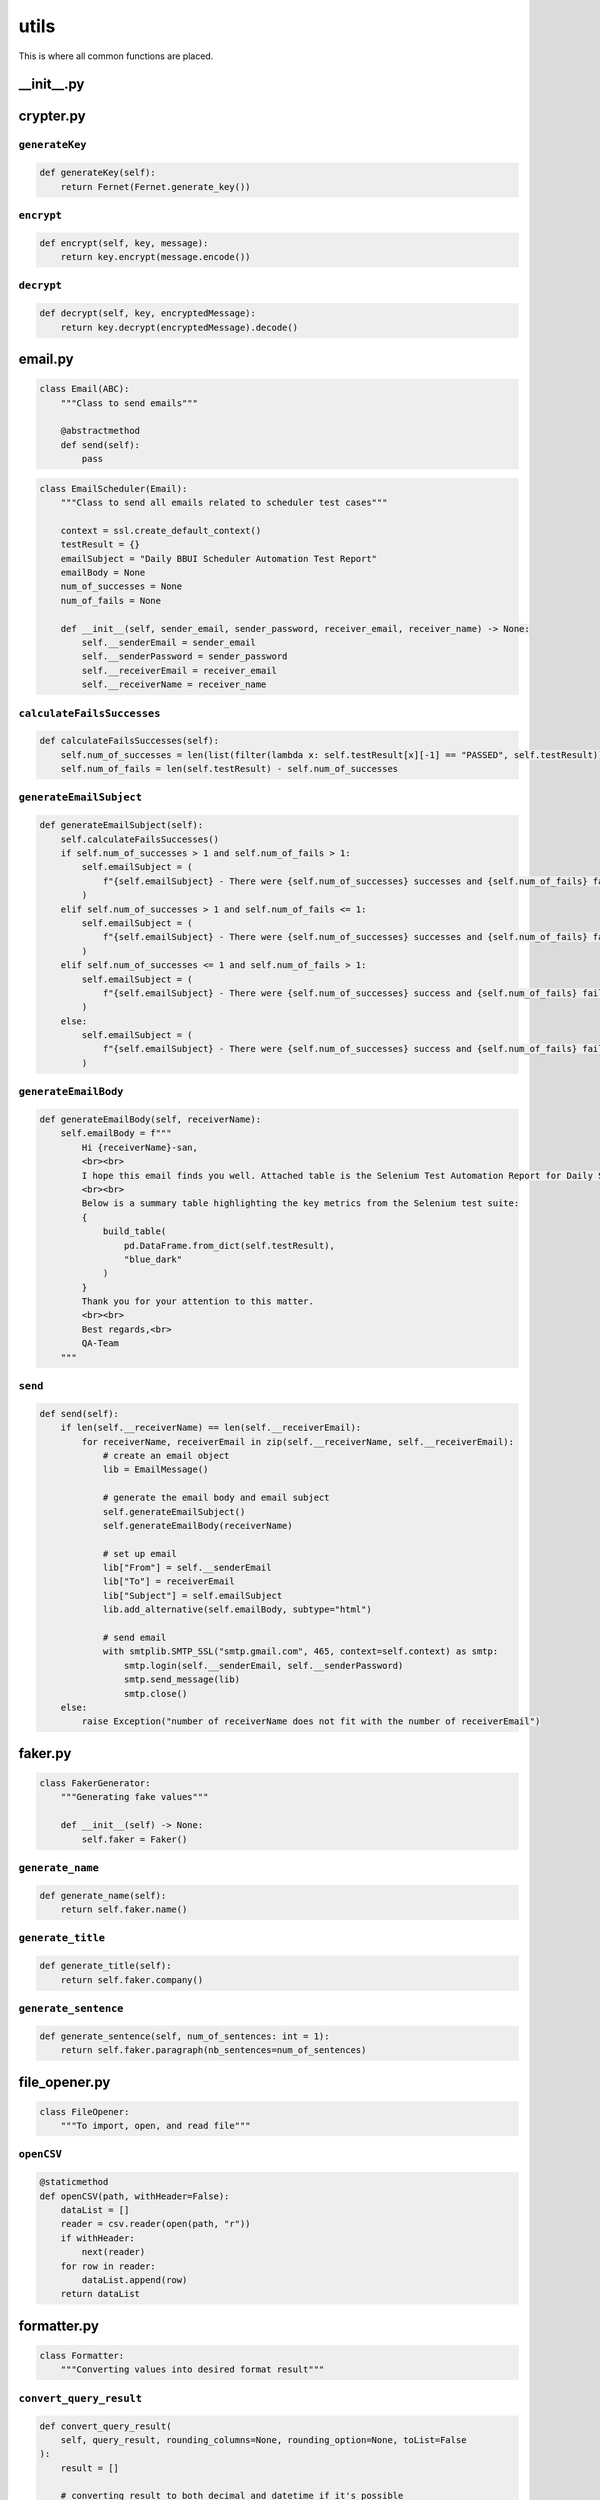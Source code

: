 utils
+++++
This is where all common functions are placed.


__init__.py
===========

crypter.py
==========

``generateKey``
---------------

.. code-block:: python

    def generateKey(self):
        return Fernet(Fernet.generate_key())

``encrypt``
-----------

.. code-block:: python

    def encrypt(self, key, message):
        return key.encrypt(message.encode())

``decrypt``
-----------

.. code-block:: python

    def decrypt(self, key, encryptedMessage):
        return key.decrypt(encryptedMessage).decode()


email.py
========

.. code-block:: python

    class Email(ABC):
        """Class to send emails"""

        @abstractmethod
        def send(self):
            pass


.. code-block:: python

    class EmailScheduler(Email):
        """Class to send all emails related to scheduler test cases"""

        context = ssl.create_default_context()
        testResult = {}
        emailSubject = "Daily BBUI Scheduler Automation Test Report"
        emailBody = None
        num_of_successes = None
        num_of_fails = None

        def __init__(self, sender_email, sender_password, receiver_email, receiver_name) -> None:
            self.__senderEmail = sender_email
            self.__senderPassword = sender_password
            self.__receiverEmail = receiver_email
            self.__receiverName = receiver_name

``calculateFailsSuccesses``
---------------------------

.. code-block:: python

    def calculateFailsSuccesses(self):
        self.num_of_successes = len(list(filter(lambda x: self.testResult[x][-1] == "PASSED", self.testResult)))
        self.num_of_fails = len(self.testResult) - self.num_of_successes


``generateEmailSubject``
------------------------

.. code-block:: python

    def generateEmailSubject(self):
        self.calculateFailsSuccesses()
        if self.num_of_successes > 1 and self.num_of_fails > 1:
            self.emailSubject = (
                f"{self.emailSubject} - There were {self.num_of_successes} successes and {self.num_of_fails} failures"
            )
        elif self.num_of_successes > 1 and self.num_of_fails <= 1:
            self.emailSubject = (
                f"{self.emailSubject} - There were {self.num_of_successes} successes and {self.num_of_fails} failure"
            )
        elif self.num_of_successes <= 1 and self.num_of_fails > 1:
            self.emailSubject = (
                f"{self.emailSubject} - There were {self.num_of_successes} success and {self.num_of_fails} failures"
            )
        else:
            self.emailSubject = (
                f"{self.emailSubject} - There were {self.num_of_successes} success and {self.num_of_fails} failure"
            )


``generateEmailBody``
---------------------

.. code-block:: python

    def generateEmailBody(self, receiverName):
        self.emailBody = f"""
            Hi {receiverName}-san,
            <br><br>
            I hope this email finds you well. Attached table is the Selenium Test Automation Report for Daily Scheduler, providing an overview of the test results and performance for our software application.
            <br><br>
            Below is a summary table highlighting the key metrics from the Selenium test suite:
            {
                build_table(
                    pd.DataFrame.from_dict(self.testResult),
                    "blue_dark"
                )
            }
            Thank you for your attention to this matter.
            <br><br>
            Best regards,<br>
            QA-Team
        """


``send``
--------

.. code-block:: python

    def send(self):
        if len(self.__receiverName) == len(self.__receiverEmail):
            for receiverName, receiverEmail in zip(self.__receiverName, self.__receiverEmail):
                # create an email object
                lib = EmailMessage()

                # generate the email body and email subject
                self.generateEmailSubject()
                self.generateEmailBody(receiverName)

                # set up email
                lib["From"] = self.__senderEmail
                lib["To"] = receiverEmail
                lib["Subject"] = self.emailSubject
                lib.add_alternative(self.emailBody, subtype="html")

                # send email
                with smtplib.SMTP_SSL("smtp.gmail.com", 465, context=self.context) as smtp:
                    smtp.login(self.__senderEmail, self.__senderPassword)
                    smtp.send_message(lib)
                    smtp.close()
        else:
            raise Exception("number of receiverName does not fit with the number of receiverEmail")


faker.py
========

.. code-block:: python

    class FakerGenerator:
        """Generating fake values"""

        def __init__(self) -> None:
            self.faker = Faker()

``generate_name``
-----------------

.. code-block:: python

    def generate_name(self):
        return self.faker.name()


``generate_title``
------------------

.. code-block:: python

    def generate_title(self):
        return self.faker.company()


``generate_sentence``
---------------------

.. code-block:: python

    def generate_sentence(self, num_of_sentences: int = 1):
        return self.faker.paragraph(nb_sentences=num_of_sentences)


file_opener.py
==============

.. code-block:: python

    class FileOpener:
        """To import, open, and read file"""

``openCSV``
-----------

.. code-block:: python

    @staticmethod
    def openCSV(path, withHeader=False):
        dataList = []
        reader = csv.reader(open(path, "r"))
        if withHeader:
            next(reader)
        for row in reader:
            dataList.append(row)
        return dataList


formatter.py
============

.. code-block:: python

    class Formatter:
        """Converting values into desired format result"""


``convert_query_result``
------------------------

.. code-block:: python

    def convert_query_result(
        self, query_result, rounding_columns=None, rounding_option=None, toList=False
    ):
        result = []

        # converting result to both decimal and datetime if it's possible
        for i in range(len(query_result)):
            for col in query_result[i]:
                query_result[i][col] = self.convert_decimal(query_result[i][col])
                query_result[i][col] = self.convert_datetime(query_result[i][col])
            result.append(query_result[i])

        # rounding number in result
        if rounding_columns:
            result = self.rounding(result, rounding_columns, rounding_option)

        # converting result into a single dimension list
        if toList:
            listResult = []
            for row in result:
                listResult += list(row.values())
            return listResult

        return result

``convert_decimal``
-------------------

.. code-block:: python

    def convert_decimal(self, value):
        """Converts inputted value into decimal format if it is possible"""

        if isinstance(value, Decimal):
            return float(value)
        return value

``convert_datetime``
--------------------

.. code-block:: python

    def convert_datetime(self, value):
        """Converts inputted value into desired date format if it is possible"""

        if isinstance(value, datetime.datetime):
            return value.strftime("%Y-%m-%d %H:%M:%S %Z")
        return value

``convert_number``
------------------

.. code-block:: python

    def convert_number(self, strNumber):
        """Converts inputted string into number if it's possible"""

        if len(strNumber):
            checkedStrNumber = strNumber.replace(".", "", 1)
            checkedStrNumber = (
                checkedStrNumber.replace("-", "", 1)
                if checkedStrNumber[0] == "-"
                else checkedStrNumber
            )
            if checkedStrNumber.isdigit():
                strNumber = (
                    round(float(strNumber), 1) if "." in strNumber else int(strNumber)
                )
        return strNumber

``rounding``
------------

.. code-block:: python

    def rounding(self, query_result, column_names, option):
        """Iterats over query result and rounding all values in certain columns"""

        for row in query_result:
            for col in row:
                if col in column_names:
                    row[col] = round(row[col], option)
        return query_result

``rgba_string_to_hex``
----------------------

.. code-block:: python

    def rgba_string_to_hex(self, rgba_string):
        """Converts RGBA string (mostly from Selenium) into hex code"""

        rgb_values = re.findall(r"\d+", rgba_string)
        r, g, b = map(int, rgb_values[:3])
        return "#{:02x}{:02x}{:02x}".format(r, g, b)

``convert_period``
------------------

.. code-block:: python

    def convert_period(self, period: str) -> list[list]:
        """
        Converts period into separated date

        Args:
            period (str): the period string

        Returns:
            list[list]: the separated date

        Example:
            >>>  convert_period("2023/06/15 - 2023/06/06")
            [[2023, 6, 15], [2023, 6, 6]]
        """

        return [
            [int(_) if _ != "" else _ for _ in date.split("/")]
            for date in period.split(" - ")
        ]

``re_sub``
----------

.. code-block:: python

    def re_sub(self, pattern, string):
        return re.sub(pattern, "", string).strip()

gsheet.py
=========

.. code-block:: python

    class GSheet:
        """Class to interact with Google Sheet"""

        def __init__(self, spreadsheetName) -> None:
            self.__sa = gspread.service_account()
            self.__ss = self.__sa.open(spreadsheetName)

        @property
        def sa(self):
            return self.__sa

        @property
        def ss(self):
            return self.__ss

.. code-block:: python 

    class GSheetBBUI(GSheet):
    """Class to interact with Google Sheet of BBUI"""

    scenarioResult = {}

    def __init__(
        self,
        spreadsheetName,
        folderId,
        usedDomain: str,
        testedFilesOnly=True,
        executeJSON=False,
    ) -> None:
        super().__init__(spreadsheetName)
        self.curDate = dt.now().strftime("%Y/%m/%d %H:%M:%S")
        self.automationName = "Selenium"
        self.newSpreadsheetName = (
            f"BBUI Automation - Release {self.curDate} - {usedDomain.upper()}"
        )
        self.__folderId = folderId
        self.__newSs = None
        self.testedFilesOnly = testedFilesOnly
        self.executeJSON = executeJSON
        self.json_path = "last_run_data.json"

``create_a_copy_of_worksheet_into_new_gsheet_file_and_update_the_values``
-------------------------------------------------------------------------

.. code-block:: python

    def create_a_copy_of_worksheet_into_new_gsheet_file_and_update_the_values(
        self, worksheetName, namedRange, values
    ):
        try:  # assuming that the gsheet has already a worksheet with paramater name
            wks = self.__newSs.worksheet(worksheetName)
        except:  # assuming that the gsheet does not have any worksheet the same with the parameter
            oldWks = self.ss.worksheet(worksheetName)
            wks = self.__newSs.worksheet(oldWks.copy_to(self.__newSs.id)["title"])
            wks.update_title(worksheetName)
        wks.update(namedRange, values, value_input_option="USER_ENTERED")


``create_a_copy_of_gsheet_file``
--------------------------------

.. code-block:: python

    def create_a_copy_of_gsheet_file(self):
        self.sa.copy(
            file_id=self.ss.id, title=self.newSpreadsheetName, copy_permissions=True
        )
        self.__newSs = self.sa.open(self.newSpreadsheetName)
        if self.testedFilesOnly:
            deleteRequests = []
            initialSheets = ["Cover", "Use Cases", "ToC", "Queries", "variables"]
            for wks in self.__newSs.worksheets():
                if wks.title not in initialSheets:
                    deleteRequests.append({"deleteSheet": {"sheetId": wks.id}})
            self.__newSs.batch_update({"requests": deleteRequests})


``get_values_by_named_range``
-----------------------------

.. code-block:: python

    def get_values_by_named_range(self, worksheetName, namedRange):
        wks = self.ss.worksheet(worksheetName)
        return wks.get(namedRange)


``upload_the_gsheet_file_to_folder``
------------------------------------

.. code-block:: python

    def upload_the_gsheet_file_to_folder(self):
        # Move the newly created spreadsheet to the desired folder
        drive_service = build("drive", "v3", credentials=self.sa.auth)
        drive_service.files().update(
            fileId=self.__newSs.id, addParents=self.__folderId, fields="id,parents"
        ).execute()



``save_data_to_json``
---------------------

.. code-block:: python

    def save_data_to_json(self):
        # Write data to the JSON file
        with open(self.json_path, "w") as json_file:
            json.dump(
                self.scenarioResult, json_file, indent=4
            )  # Use indent for pretty formatting


``get_json``
------------

.. code-block:: python

    def get_json(self):
        # Read data from the JSON file
        with open(self.json_path, "r") as json_file:
            return json.load(json_file)


``update_all_values``
---------------------

.. code-block:: python

    def update_all_values(self, useJSON=False):
        # create a new file (the duplicate of the target file)
        self.create_a_copy_of_gsheet_file()

        data = self.get_json()
        if not useJSON:
            self.save_data_to_json()
            data = self.scenarioResult
        for worksheetName in data:
            for namedRange in data[worksheetName]:
                values = [
                    [
                        self.curDate,
                        self.automationName,
                        internalCheckResult,
                        externalCheckResult,
                        testerNote,
                    ]
                    for internalCheckResult, externalCheckResult, testerNote in data[
                        worksheetName
                    ][namedRange]
                ]
                self.create_a_copy_of_worksheet_into_new_gsheet_file_and_update_the_values(
                    worksheetName, namedRange.replace("Data", "Form"), values
                )
        # remove sheet1, which is the default sheet that is created when creating a new gsheet file
        if self.__newSs.sheet1.title == "Sheet1":
            self.__newSs.del_worksheet(self.__newSs.sheet1)
        self.upload_the_gsheet_file_to_folder()


``update_worksheet_colors``
---------------------------

.. code-block:: python

    def update_worksheet_colors(self, useJSON=False):
        data = self.scenarioResult
        if useJSON:
            data = self.get_json()
        for wksName in data:
            wksId = self.__newSs.worksheet(wksName).id
            noFail = True
            for nr in data[wksName]:
                if len(list(filter(lambda x: x[0] == "FAILED", data[wksName][nr]))):
                    noFail = False
                    break

            if noFail:
                requestsBatch = [
                    {
                        "updateSheetProperties": {
                            "properties": {
                                "sheetId": wksId,
                                "tabColor": {
                                    "red": 0.0,  # Specify the color values in RGB format (from 0.0 to 1.0)
                                    "green": 1.0,
                                    "blue": 0.0,
                                },
                            },
                            "fields": "tabColor",
                        }
                    }
                ]
            else:
                requestsBatch = [
                    {
                        "updateSheetProperties": {
                            "properties": {
                                "sheetId": wksId,
                                "tabColor": {
                                    "red": 1.0,  # Specify the color values in RGB format (from 0.0 to 1.0)
                                    "green": 0.0,
                                    "blue": 0.0,
                                },
                            },
                            "fields": "tabColor",
                        }
                    }
                ]

            # Send the batchUpdate request
            self.__newSs.batch_update({"requests": requestsBatch})



logger.py
=========

.. code-block:: python

    class RootFilter(logging.Filter):
        def __init__(self, name: str) -> None:
            super().__init__(name)
            self.name = name

        def filter(self, record: logging.LogRecord) -> bool:
            return record.name.startswith(self.name)

.. code-block:: python

    class Logger:
        """Logging messages for a specific system or application component"""

        def __init__(self) -> None:
            # instantiate logging components
            self.logger = logging.getLogger("root")
            self.file_handler = logging.FileHandler("automation.log", mode="w")
            # self.console_handler = logging.StreamHandler()
            self.formatter = logging.Formatter(
                "%(asctime)s | %(name)s | %(levelname)s | %(message)s"
            )

            # set up
            self.setup()

``setup``
---------

.. code-block:: python

    def setup(self):
        # set level of the logger
        self.logger.setLevel(logging.ERROR)

        # set level of the handler
        self.file_handler.setLevel(logging.ERROR)
        # self.console_handler.setLevel(logging.ERROR)

        # install formatter into the handlers
        self.file_handler.setFormatter(self.formatter)
        # self.console_handler.setFormatter(self.formatter)

        # add filters
        self.logger.addFilter(RootFilter(name=self.logger.name))
        self.file_handler.addFilter(RootFilter(name=self.logger.name))
        # self.console_handler.addFilter(RootFilter(name="root"))

        # add the handlers to the logger
        self.logger.addHandler(self.file_handler)
        # self.logger.addHandler(self.console_handler)

``shutdown``
------------

.. code-block:: python

    def shutdown(self):
        logging.shutdown()


response_handler.py
===================

.. code-block:: python

    class ResponseHandler:
        """To get response of calls (making use selenium-wire)"""

``get_response``
----------------

.. code-block:: python

    def get_response(self, driver: webdriver, prefix=""):
        data = []
        for request in driver.requests:
            if request.response:
                if request.url.startswith(prefix):
                    response = request.response
                    body = decode(
                        response.body,
                        response.headers.get("Content-Encoding", "identity"),
                    )
                    decoded_body = body.decode("utf-8")
                    json_data = json.loads(decoded_body)
                    data.append(json_data)
        return data

wrapper.py
==========

.. code-block:: python

    class Wrapper:
        """Making use functools\wraps"""

``exception_handling_returns_None``
-----------------------------------

.. code-block:: python

    @classmethod
    def exception_handling_returns_None(cls, func):
        """
        to let a test case returns a None value instead of raises an exception/error
        """
        decoratorClassName = cls.__name__
        decoratorMethodName = sys._getframe().f_code.co_name

        @wraps(func)
        def wrapper(*args, **kwargs):
            try:
                return func(*args, **kwargs)
            except Exception as e:
                logging.getLogger(
                    f"root.{__name__}.{decoratorClassName}.{decoratorMethodName}"
                ).error(f"error:\n{str(e)}")
                return None

        return wrapper
        
``exception_handling_raises_error``
-----------------------------------

.. code-block:: python

    @classmethod
    def exception_handling_raises_error(cls, func):
        """
        to handle the error by tracking, but keeps raises the error
        """
        decoratorClassName = cls.__name__
        decoratorMethodName = sys._getframe().f_code.co_name

        @wraps(func)
        def wrapper(*args, **kwargs):
            try:
                return func(*args, **kwargs)
            except Exception as e:
                logging.getLogger(
                    f"root.{__name__}.{decoratorClassName}.{decoratorMethodName}"
                ).error(f"error:\n{str(e)}")
                raise Exception(str(e))

        return wrapper
        
``result_receiving``
--------------------

.. code-block:: python

    @classmethod
    def result_receiving(cls, func):
        """
        to track the result of test cases, so instead of directly raising error, it lets to write down the error first, e.g. email, report, and summary
        """
        decoratorClassName = cls.__name__
        decoratorMethodName = sys._getframe().f_code.co_name

        @wraps(func)
        def wrapper(self, *args, **kwargs):
            funcName = str(func.__name__).replace("_", " ").title()
            try:
                isFail = False
                errorMessage = None
                try:
                    func(self, *args, **kwargs)
                    self.email.testResult[funcName].append("PASSED")
                except Exception as e:
                    if str(e).replace("'", "") != funcName:
                        logging.getLogger(
                            f"root.{__name__}.{decoratorClassName}.{decoratorMethodName}"
                        ).error(
                            f"class: {self.__class__.__name__}, method: {func.__name__}\n{str(e)}"
                        )
                        isFail = True
                    errorMessage = str(e)
                    self.email.testResult[funcName].append("FAILED")
            except:
                if not isFail:
                    self.email.testResult[funcName] = ["PASSED"]
                else:
                    self.email.testResult[funcName] = ["FAILED"]

            print(f"\n\ncurrent email:\n{self.email.testResult}")
            if isFail:
                raise Exception(f"There is an error in {funcName}: {errorMessage}")

        return wrapper
        
``unpagshe``
------------

.. code-block:: python

    @classmethod
    def unpagshe(cls, worksheetName, named_range, needExternalCheck=False):
        """
        to retrieve and unpack the data from gsheet
        """
        decoratorClassName = cls.__name__
        decoratorMethodName = sys._getframe().f_code.co_name

        def decorator(func):
            @wraps(func)
            def wrapper(self, *args, **kwargs):
                data = self.gsheet.get_values_by_named_range(worksheetName, named_range)
                result = []
                isFail = False
                emptyFormats = [
                    "",
                    "-",
                    "<blank>",
                    "<empty>",
                    "blank",
                    "empty",
                    "inactive",
                    "uncheck",
                ]
                anyFormats = ["anything", "dc", "Any", "any"]
                for row in data:
                    # preprocess data
                    row = [None if (col in emptyFormats) else col for col in row]
                    row = [
                        FakerGenerator().generate_sentence()
                        if (col in anyFormats)
                        else col
                        for col in row
                    ]

                    try:
                        func(self, *row, *args, **kwargs)
                        result.append(
                            ["PASSED", "PASSED" if needExternalCheck else "", ""]
                        )
                    except Exception as e:
                        logging.getLogger(
                            f"root.{__name__}.{decoratorClassName}.{decoratorMethodName}"
                        ).error(
                            f"class: {self.__class__.__name__}, method: {func.__name__}\n{str(e)}"
                        )
                        # raise Exception(str(e))
                        result.append(
                            [
                                "FAILED",
                                "FAILED" if needExternalCheck else "",
                                f"'{str(e)}'",
                            ]
                        )
                        if not isFail:
                            isFail = True

                try:
                    self.gsheet.scenarioResult[worksheetName][named_range] = result
                except:
                    self.gsheet.scenarioResult[worksheetName] = {named_range: result}
                if isFail:
                    raise Exception("an error occured")

            return wrapper

        return decorator
        
``login_exeception_handling``
-----------------------------

.. code-block:: python

    @classmethod
    def login_exeception_handling(cls, func):
        """to catch the error when login"""
        decoratorClassName = cls.__name__
        decoratorMethodName = sys._getframe().f_code.co_name

        @wraps(func)
        def wrapper(*args, **kwargs):
            try:
                func(*args, **kwargs)

            except Exception as e:
                logging.getLogger(
                    f"root.{__name__}.{decoratorClassName}.{decoratorMethodName}"
                ).error(f"login error:\n{str(e)}")
                raise Exception(str(e))

        return wrapper
        
``role_checking``
-----------------

.. code-block:: python

    @classmethod
    def role_checking(cls, func_role):
        """
        to check the role inputted (from command) before executing any testcase (not used/deprecated)
        """

        def decorator(func):
            @wraps(func)
            def wrapper(self, *args, **kwargs):
                if self.role == func_role:
                    func(self, *args, **kwargs)
                else:
                    print(f"Role doesn't match, skipping '{func.__name__}' execution")
                    return

            return wrapper

        return decorator
        